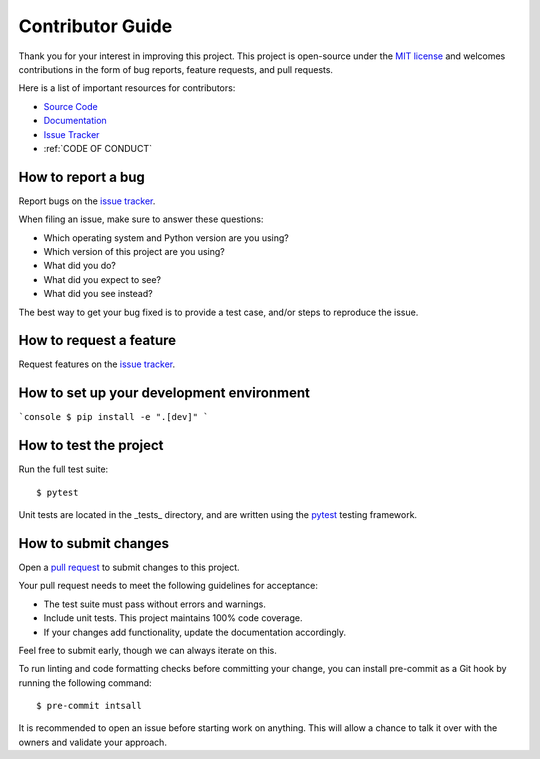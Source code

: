 Contributor Guide
=================

Thank you for your interest in improving this project.
This project is open-source under the `MIT license <https://opensource.org/licenses/MIT>`_  and
welcomes contributions in the form of bug reports, feature requests, and pull requests.

Here is a list of important resources for contributors:

- `Source Code <https://github.com/21cmfast/tuesday>`_
- `Documentation <https://tuesday.readthedocs.io/>`_
- `Issue Tracker <https://github.com/21cmfast/tuesday/issues>`_
- :ref:`CODE OF CONDUCT`

How to report a bug
-------------------

Report bugs on the `issue tracker <https://github.com/21cmfast/tuesday/issues>`_.

When filing an issue, make sure to answer these questions:

- Which operating system and Python version are you using?
- Which version of this project are you using?
- What did you do?
- What did you expect to see?
- What did you see instead?

The best way to get your bug fixed is to provide a test case,
and/or steps to reproduce the issue.

How to request a feature
------------------------

Request features on the `issue tracker <https://github.com/21cmfast/tuesday/issues>`_.

How to set up your development environment
------------------------------------------


```console
$ pip install -e ".[dev]"
```

How to test the project
-----------------------

Run the full test suite::

    $ pytest


Unit tests are located in the _tests_ directory,
and are written using the `pytest <https://pytest.readthedocs.io/>`_ testing framework.


How to submit changes
---------------------

Open a `pull request <https://github.com/21cmfast/tuesday/pulls>`_ to submit changes to this project.

Your pull request needs to meet the following guidelines for acceptance:

- The test suite must pass without errors and warnings.
- Include unit tests. This project maintains 100% code coverage.
- If your changes add functionality, update the documentation accordingly.

Feel free to submit early, though we can always iterate on this.

To run linting and code formatting checks before committing your change, you can install pre-commit as a Git hook by running the following command::

    $ pre-commit intsall

It is recommended to open an issue before starting work on anything.
This will allow a chance to talk it over with the owners and validate your approach.
